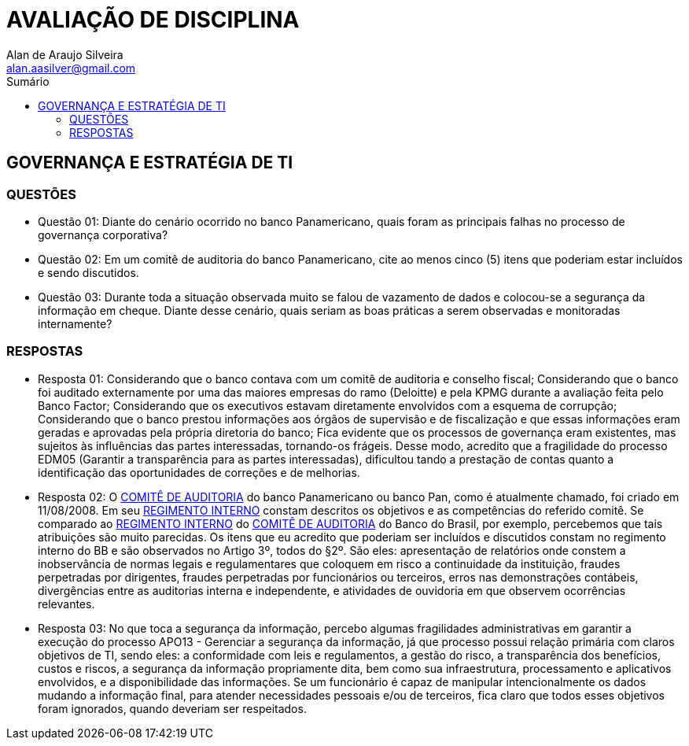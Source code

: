 :toc: left
:sectnums:
:sectnumlevels: 5
:toc-title: Sumário
:toclevels: 5
:icons: font
:homepage: https://www.linkedin.com/alan.aasilver
:author: Alan de Araujo Silveira
:email: alan.aasilver@gmail.com
:curso: EGGTICASDA-2021-681599
:revision: 1.0
:date: 09/04/2021
:title-page-background-image: image:imagens/senac-ead.jpg[]
:title-logo-image: image:imagens/senac-ead.jpg[]
:appendix-caption: Anexo

= AVALIAÇÃO DE DISCIPLINA

[preface]
==  GOVERNANÇA E ESTRATÉGIA DE TI

[preface]
=== QUESTÕES

* Questão 01: Diante do cenário ocorrido no banco Panamericano, quais foram as principais falhas no processo de governança corporativa?
* Questão 02: Em um comitê de auditoria do banco Panamericano, cite ao menos cinco (5) itens que poderiam estar incluídos e sendo discutidos.
* Questão 03: Durante toda a situação observada muito se falou de vazamento de dados e colocou-se a segurança da informação em cheque. Diante desse cenário, quais seriam as boas práticas a serem observadas e monitoradas internamente?

[preface]
=== RESPOSTAS
* Resposta 01: Considerando que o banco contava com um comitê de auditoria e conselho fiscal; Considerando que o banco foi auditado externamente por uma das maiores empresas do ramo (Deloitte) e pela KPMG durante a avaliação feita pelo Banco Factor; Considerando que os executivos estavam diretamente envolvidos com a esquema de corrupção; Considerando que o banco prestou informações aos órgãos de supervisão e de fiscalização e que essas informações eram geradas e aprovadas pela própria diretoria do banco; Fica evidente que os processos de governança eram existentes, mas sujeitos às influências das partes interessadas, tornando-os frágeis. Desse modo, acredito que a fragilidade do processo EDM05 (Garantir a transparência para as partes interessadas), dificultou tando a prestação de contas quanto a identificação das oportunidades de correções e de melhorias.
* Resposta 02: O https://ri.bancopan.com.br/faq/comite-de-auditoria/[COMITÊ DE AUDITORIA] do banco Panamericano ou banco Pan, como é atualmente chamado, foi criado em 11/08/2008. Em seu https://ri.bancopan.com.br/wp-content/uploads/sites/85/2018/07/Panamericano_Regimento_Interno_Comite_Auditoria_20090217.pdf[REGIMENTO INTERNO] constam descritos os objetivos e as competências do referido comitê. Se comparado ao https://mz-prod-cvm.s3.amazonaws.com/1023/IPE/2019/d210d3cd-8bf8-4680-a11e-3cf70b651feb/20190815173913794158_1023_706521.pdf[REGIMENTO INTERNO] do https://ri.bb.com.br/governanca-e-sustentabilidade/comites/[COMITÊ DE AUDITORIA] do Banco do Brasil, por exemplo, percebemos que tais atribuições são muito parecidas. Os itens que eu acredito que poderiam ser incluídos e discutidos constam no regimento interno do BB e são observados no Artigo 3º, todos do §2º. São eles: apresentação de relatórios onde constem a inobservância de normas legais e regulamentares que coloquem em risco a continuidade da instituição, fraudes perpetradas por dirigentes, fraudes perpetradas por funcionários ou terceiros, erros nas demonstrações contábeis, divergências entre as auditorias interna e independente, e atividades de ouvidoria em que observem ocorrências relevantes.

* Resposta 03: No que toca a segurança da informação, percebo algumas fragilidades administrativas em garantir a execução do processo APO13 - Gerenciar a segurança da informação, já que processo possui relação primária com claros objetivos de TI, sendo eles: a conformidade com leis e regulamentos, a gestão do risco, a transparência dos benefícios, custos e riscos, a segurança da informação propriamente dita, bem como sua infraestrutura, processamento e aplicativos envolvidos, e a disponibilidade das informações. Se um funcionário é capaz de manipular intencionalmente os dados mudando a informação final, para atender necessidades pessoais e/ou de terceiros, fica claro que todos esses objetivos foram ignorados, quando deveriam ser respeitados.